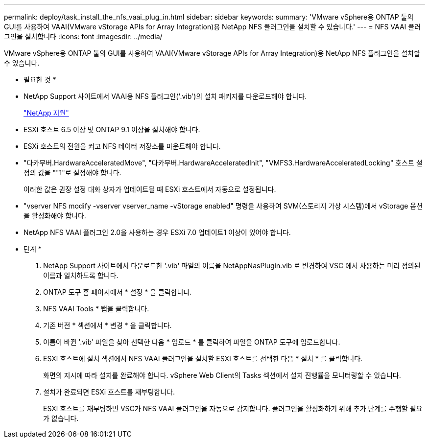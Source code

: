 ---
permalink: deploy/task_install_the_nfs_vaai_plug_in.html 
sidebar: sidebar 
keywords:  
summary: 'VMware vSphere용 ONTAP 툴의 GUI를 사용하여 VAAI(VMware vStorage APIs for Array Integration)용 NetApp NFS 플러그인을 설치할 수 있습니다.' 
---
= NFS VAAI 플러그인을 설치합니다
:icons: font
:imagesdir: ../media/


[role="lead"]
VMware vSphere용 ONTAP 툴의 GUI를 사용하여 VAAI(VMware vStorage APIs for Array Integration)용 NetApp NFS 플러그인을 설치할 수 있습니다.

* 필요한 것 *

* NetApp Support 사이트에서 VAAI용 NFS 플러그인('.vib')의 설치 패키지를 다운로드해야 합니다.
+
https://mysupport.netapp.com/site/global/dashboard["NetApp 지원"]

* ESXi 호스트 6.5 이상 및 ONTAP 9.1 이상을 설치해야 합니다.
* ESXi 호스트의 전원을 켜고 NFS 데이터 저장소를 마운트해야 합니다.
* "다카무버.HardwareAcceleratedMove", "다카무버.HardwareAcceleratedInit", "VMFS3.HardwareAcceleratedLocking" 호스트 설정의 값을 ""1"로 설정해야 합니다.
+
이러한 값은 권장 설정 대화 상자가 업데이트될 때 ESXi 호스트에서 자동으로 설정됩니다.

* "vserver NFS modify -vserver vserver_name -vStorage enabled" 명령을 사용하여 SVM(스토리지 가상 시스템)에서 vStorage 옵션을 활성화해야 합니다.
* NetApp NFS VAAI 플러그인 2.0을 사용하는 경우 ESXi 7.0 업데이트1 이상이 있어야 합니다.


* 단계 *

. NetApp Support 사이트에서 다운로드한 '.vib' 파일의 이름을 NetAppNasPlugin.vib 로 변경하여 VSC 에서 사용하는 미리 정의된 이름과 일치하도록 합니다.
. ONTAP 도구 홈 페이지에서 * 설정 * 을 클릭합니다.
. NFS VAAI Tools * 탭을 클릭합니다.
. 기존 버전 * 섹션에서 * 변경 * 을 클릭합니다.
. 이름이 바뀐 '.vib' 파일을 찾아 선택한 다음 * 업로드 * 를 클릭하여 파일을 ONTAP 도구에 업로드합니다.
. ESXi 호스트에 설치 섹션에서 NFS VAAI 플러그인을 설치할 ESXi 호스트를 선택한 다음 * 설치 * 를 클릭합니다.
+
화면의 지시에 따라 설치를 완료해야 합니다. vSphere Web Client의 Tasks 섹션에서 설치 진행률을 모니터링할 수 있습니다.

. 설치가 완료되면 ESXi 호스트를 재부팅합니다.
+
ESXi 호스트를 재부팅하면 VSC가 NFS VAAI 플러그인을 자동으로 감지합니다. 플러그인을 활성화하기 위해 추가 단계를 수행할 필요가 없습니다.


